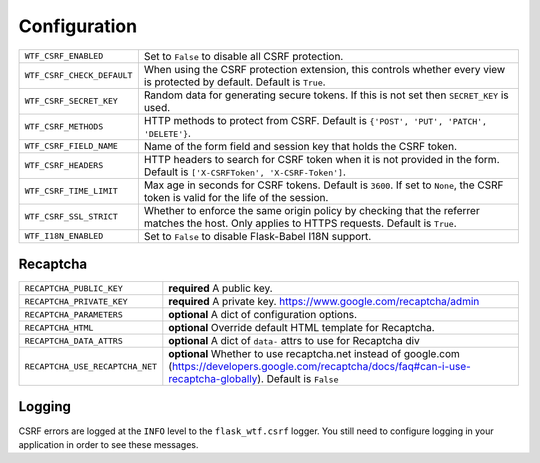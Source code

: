 Configuration
=============

========================== =====================================================
``WTF_CSRF_ENABLED``       Set to ``False`` to disable all CSRF protection.
``WTF_CSRF_CHECK_DEFAULT`` When using the CSRF protection extension, this
                           controls whether every view is protected by default.
                           Default is ``True``.
``WTF_CSRF_SECRET_KEY``    Random data for generating secure tokens. If this is
                           not set then ``SECRET_KEY`` is used.
``WTF_CSRF_METHODS``       HTTP methods to protect from CSRF. Default is
                           ``{'POST', 'PUT', 'PATCH', 'DELETE'}``.
``WTF_CSRF_FIELD_NAME``    Name of the form field and session key that holds the
                           CSRF token.
``WTF_CSRF_HEADERS``       HTTP headers to search for CSRF token when it is not
                           provided in the form. Default is
                           ``['X-CSRFToken', 'X-CSRF-Token']``.
``WTF_CSRF_TIME_LIMIT``    Max age in seconds for CSRF tokens. Default is
                           ``3600``. If set to ``None``, the CSRF token is valid
                           for the life of the session.
``WTF_CSRF_SSL_STRICT``    Whether to enforce the same origin policy by checking
                           that the referrer matches the host. Only applies to
                           HTTPS requests. Default is ``True``.
``WTF_I18N_ENABLED``       Set to ``False`` to disable Flask-Babel I18N support.
========================== =====================================================

Recaptcha
---------

=============================== ================================================================================
``RECAPTCHA_PUBLIC_KEY``        **required** A public key.
``RECAPTCHA_PRIVATE_KEY``       **required** A private key. https://www.google.com/recaptcha/admin
``RECAPTCHA_PARAMETERS``        **optional** A dict of configuration options.
``RECAPTCHA_HTML``              **optional** Override default HTML template for Recaptcha.
``RECAPTCHA_DATA_ATTRS``        **optional** A dict of ``data-`` attrs to use for Recaptcha div
``RECAPTCHA_USE_RECAPTCHA_NET`` **optional** Whether to use recaptcha.net instead of google.com
                                (https://developers.google.com/recaptcha/docs/faq#can-i-use-recaptcha-globally).
                                Default is ``False``
=============================== ================================================================================

Logging
-------

CSRF errors are logged at the ``INFO`` level to the ``flask_wtf.csrf`` logger.
You still need to configure logging in your application in order to see these
messages.
